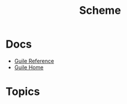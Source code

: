 :PROPERTIES:
:ID:       87c43128-92c2-49ed-b76c-0d3c2d6182ec
:END:
#+title: Scheme

* Docs
+ [[https://www.gnu.org/software/guile/manual/html_node/index.html][Guile Reference]]
+ [[https://www.gnu.org/software/guile/manual/html_node/index.html][Guile Home]]

* Topics
